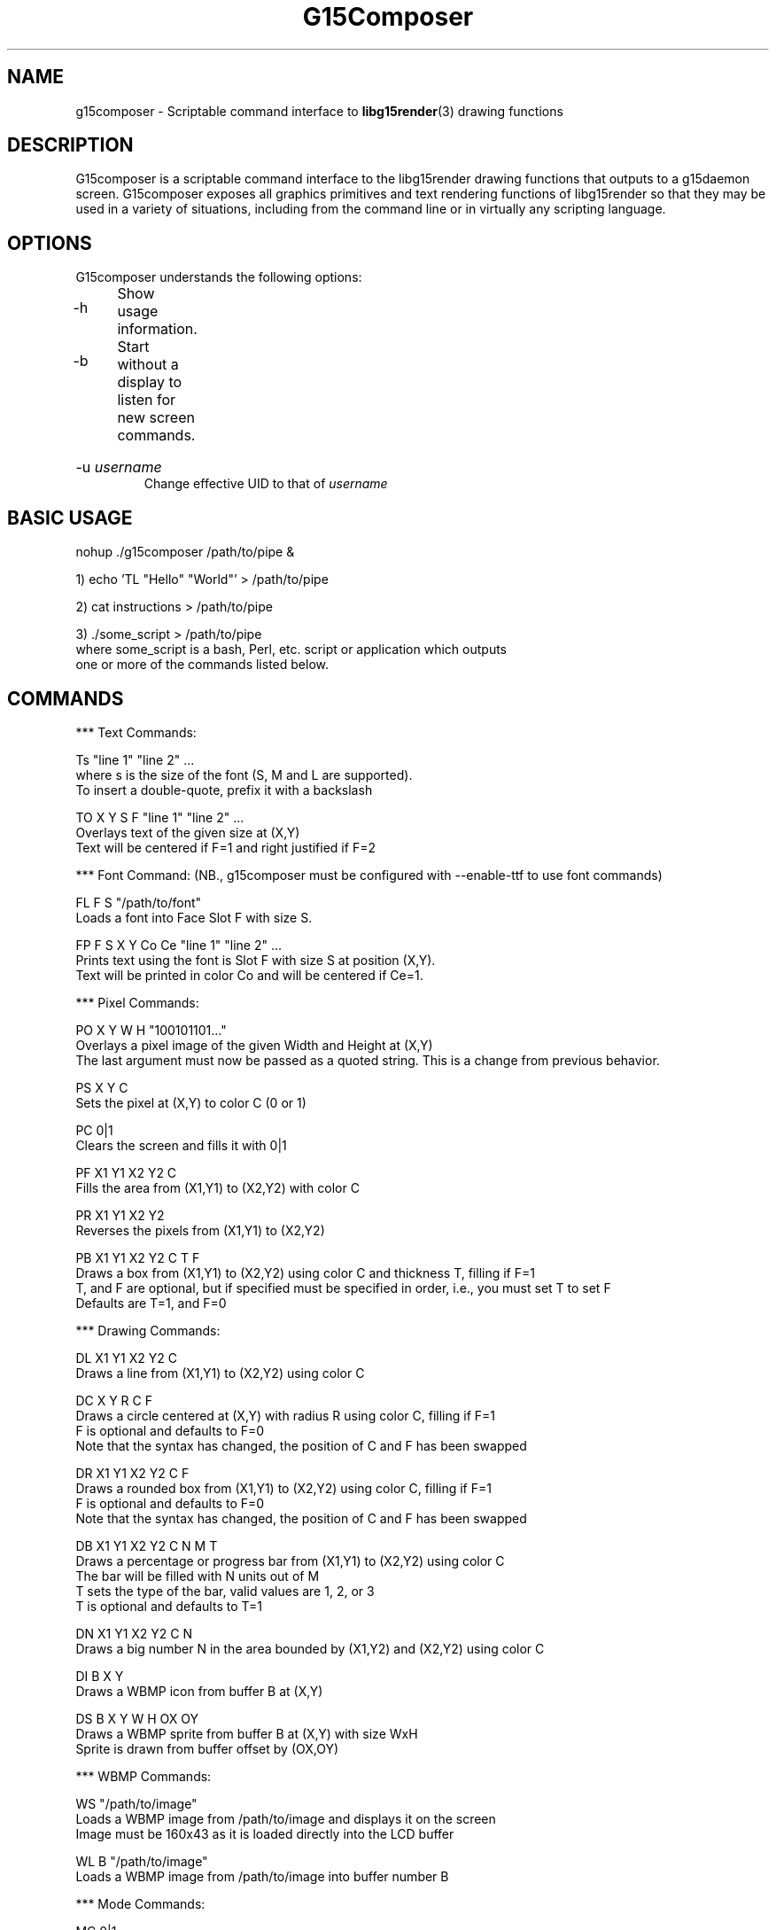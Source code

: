 .TH "G15Composer" "1" "3.0.1" "G15Tools - G15Composer" "G15Tools User Manual"
.SH "NAME"
g15composer \- Scriptable command interface to
.BR libg15render (3)
drawing functions
.SH "DESCRIPTION"
G15composer is a scriptable command interface to the libg15render drawing functions that outputs to a g15daemon screen. G15composer exposes all graphics primitives and text rendering functions of libg15render so that they may be used in a variety of situations, including from the command line or in virtually any scripting language.
.SH "OPTIONS"
G15composer understands the following options:
.br
.P
.HP
\-h	Show usage information.
.P
.HP
\-b	Start without a display to listen for new screen commands.
.P
.HP
\-u 
.I username
.br
Change effective UID to that of 
.I username
.SH "BASIC USAGE"
nohup ./g15composer /path/to/pipe &

1) echo 'TL "Hello" "World"' > /path/to/pipe

2) cat instructions > /path/to/pipe

3) ./some_script > /path/to/pipe
   where some_script is a bash, Perl, etc. script or application which outputs
   one or more of the commands listed below.
.SH "COMMANDS"
*** Text Commands:

Ts "line 1" "line 2" ...
   where s is the size of the font (S, M and L are supported).
   To insert a double-quote, prefix it with a backslash

TO X Y S F "line 1" "line 2" ...
   Overlays text of the given size at (X,Y)
   Text will be centered if F=1 and right justified if F=2

*** Font Command: (NB., g15composer must be configured with --enable-ttf to use font commands)

FL F S "/path/to/font"
   Loads a font into Face Slot F with size S.

FP F S X Y Co Ce "line 1" "line 2" ...
   Prints text using the font is Slot F with size S at position (X,Y).
   Text will be printed in color Co and will be centered if Ce=1.

*** Pixel Commands:

PO X Y W H "100101101..."
   Overlays a pixel image of the given Width and Height at (X,Y)
   The last argument must now be passed as a quoted string.  This is a change from previous behavior.

PS X Y C
   Sets the pixel at (X,Y) to color C (0 or 1)

PC 0|1
   Clears the screen and fills it with 0|1

PF X1 Y1 X2 Y2 C
   Fills the area from (X1,Y1) to (X2,Y2) with color C

PR X1 Y1 X2 Y2
   Reverses the pixels from (X1,Y1) to (X2,Y2)

PB X1 Y1 X2 Y2 C T F
   Draws a box from (X1,Y1) to (X2,Y2) using color C and thickness T, filling if F=1
   T, and F are optional, but if specified must be specified in order, i.e., you must set T to set F
   Defaults are T=1, and F=0

*** Drawing Commands:

DL X1 Y1 X2 Y2 C
   Draws a line from (X1,Y1) to (X2,Y2) using color C

DC X Y R C F
   Draws a circle centered at (X,Y) with radius R using color C, filling if F=1
   F is optional and defaults to F=0
   Note that the syntax has changed, the position of C and F has been swapped

DR X1 Y1 X2 Y2 C F
   Draws a rounded box from (X1,Y1) to (X2,Y2) using color C, filling if F=1
   F is optional and defaults to F=0
   Note that the syntax has changed, the position of C and F has been swapped

DB X1 Y1 X2 Y2 C N M T
   Draws a percentage or progress bar from (X1,Y1) to (X2,Y2) using color C
   The bar will be filled with N units out of M
   T sets the type of the bar, valid values are 1, 2, or 3
   T is optional and defaults to T=1

DN X1 Y1 X2 Y2 C N
   Draws a big number N in the area bounded by (X1,Y2) and (X2,Y2) using color C

DI B X Y
   Draws a WBMP icon from buffer B at (X,Y)

DS B X Y W H OX OY
   Draws a WBMP sprite from buffer B at (X,Y) with size WxH
   Sprite is drawn from buffer offset by (OX,OY)

*** WBMP Commands:

WS "/path/to/image"
   Loads a WBMP image from /path/to/image and displays it on the screen
   Image must be 160x43 as it is loaded directly into the LCD buffer
   
WL B "/path/to/image"
   Loads a WBMP image from /path/to/image into buffer number B

*** Mode Commands:

MC 0|1
   Turns caching off or on, i.e. the changes are not immediately sent to the
   LCD if caching is on (MC 1). Changes will be sent on the next MC 0.

MX 0|1
   Sets succeeding pixel colors to normal, or XORed with existing pixels.
   Good for drawing sprites with MC:
      MC 1, draw, MC 0
      MC 1, redraw in original position and draw elsewhere, MC 0

   Old   New   Current   Redraw
    0     0     0^0 = 0   0^0 = 0
    0     1     0^1 = 1   1^1 = 0
    1     0     1^0 = 1   1^0 = 1
    1     1     1^1 = 0   0^1 = 1

MR 0|1
   Set succeeding pixel colors to normal, or reversed

MP 0|1|2
   Set screen to foreground if 0 and background if 1
   If 2, set screen to background if and only if user hasn't set it to foreground

*** Screen Commands:

SN "/path/to/pipe"
   Create a new G15Comopser instance reading from /path/to/pipe

SC
   Close the current screen.  Closing the initial screen will close all other screens

----------------------

The following commands are relayed to g15daemon:

*** LCD Commands:

LB 0|1|2
   Sets the LCD brightness level

LC 0|1|2
   Sets the LCD contrast level


*** Keyboard/LED Commands:

KL 0|1|2
   Sets LED mode: 0=app-controlled 1=normal 2=sticky.
   Not currently implemented.

KM x 0|1
   Sets the Mx-light off or on. x=0,1,2,3 where 0 is all M-lights (minus MR).
   Only has an effect if KL is set to 0.
.SH "AUTHOR"
Anthony J. Mirabella <mirabeaj@gmail.com>
.SH "SEE ALSO"
.BR g15daemon (1),
.BR libg15 (3),
.BR libg15render (3)
